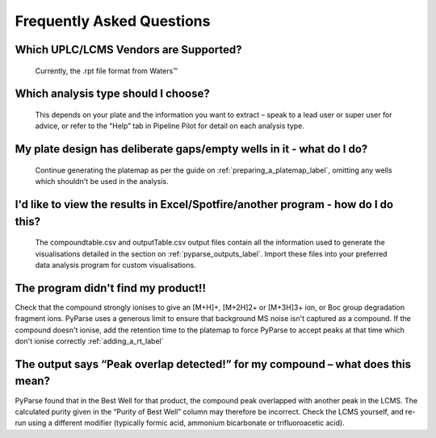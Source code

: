 Frequently Asked Questions
===============================

Which UPLC/LCMS Vendors are Supported?
^^^^^^^^^^^^^^^^^^^^^^^^^^^^^^^^^^^^^^^

	Currently, the .rpt file format from Waters\ |trademark|

Which analysis type should I choose?
^^^^^^^^^^^^^^^^^^^^^^^^^^^^^^^^^^^^^^

	This depends on your plate and the information you want to extract – speak to a lead user or super 
	user for advice, or refer to the “Help” tab in Pipeline Pilot for detail on each analysis type. 


My plate design has deliberate gaps/empty wells in it - what do I do?
^^^^^^^^^^^^^^^^^^^^^^^^^^^^^^^^^^^^^^^^^^^^^^^^^^^^^^^^^^^^^^^^^^^^^^^

	Continue generating the platemap as per the guide on :ref:`preparing_a_platemap_label`, omitting
	any wells which shouldn't be used in the analysis. 

I'd like to view the results in Excel/Spotfire/another program - how do I do this?
^^^^^^^^^^^^^^^^^^^^^^^^^^^^^^^^^^^^^^^^^^^^^^^^^^^^^^^^^^^^^^^^^^^^^^^^^^^^^^^^^^^^^

	The compoundtable.csv and outputTable.csv output files contain all the information used
	to generate the visualisations detailed in the section on :ref:`pyparse_outputs_label`. 
	Import these files into your preferred data analysis program for custom visualisations.
	
The program didn't find my product!!
^^^^^^^^^^^^^^^^^^^^^^^^^^^^^^^^^^^^^

Check that the compound strongly ionises to give an [M+H]+, [M+2H]2+ or [M+3H]3+ ion, or Boc group degradation fragment ions. 
PyParse uses a generous limit to ensure that background MS noise isn't captured as a compound. If the compound
doesn't ionise, add the retention time to the platemap to force PyParse to accept peaks at that time which don't ionise correctly
:ref:`adding_a_rt_label`


The output says “Peak overlap detected!” for my compound – what does this mean?
^^^^^^^^^^^^^^^^^^^^^^^^^^^^^^^^^^^^^^^^^^^^^^^^^^^^^^^^^^^^^^^^^^^^^^^^^^^^^^^^^^
PyParse found that in the Best Well for that product, the compound peak overlapped with another 
peak in the LCMS. The calculated purity given in the “Purity of Best Well” column may therefore be 
incorrect. Check the LCMS yourself, and re-run using a different modifier (typically formic acid, ammonium bicarbonate or 
trifluoroacetic acid).


.. |trademark|	unicode:: U+2122 .. TRADEMARK SYMBOL

 